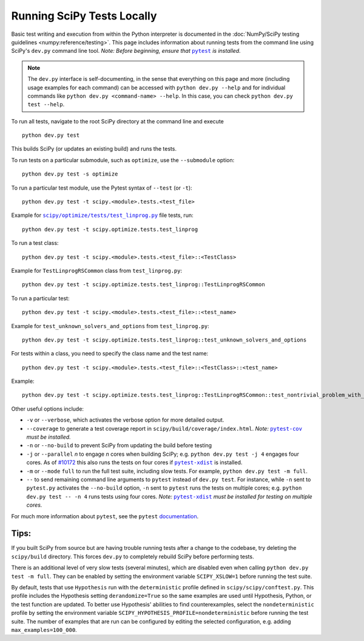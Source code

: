 .. _devpy-test:

===========================
Running SciPy Tests Locally
===========================

Basic test writing and execution from within the Python interpreter is
documented in the
:doc:`NumPy/SciPy testing guidelines <numpy:reference/testing>`. This page
includes information about running tests from the command line using SciPy's
``dev.py`` command line tool. *Note: Before beginning, ensure that* |pytest|_
*is installed.*

.. note::

   The ``dev.py`` interface is self-documenting, in the sense that everything on
   this page and more (including usage examples for each command) can be
   accessed with ``python dev.py --help`` and for individual commands like
   ``python dev.py <command-name> --help``. In this case, you can check
   ``python dev.py test --help``.

To run all tests, navigate to the root SciPy directory at the command
line and execute

::

   python dev.py test

This builds SciPy (or updates an existing build) and runs the tests.

To run tests on a particular submodule, such as ``optimize``, use the
``--submodule`` option:

::

   python dev.py test -s optimize

To run a particular test module, use the Pytest syntax of ``--test`` (or
``-t``)::

   python dev.py test -t scipy.<module>.tests.<test_file>

Example for |test-linprog|_ file tests, run:

::

   python dev.py test -t scipy.optimize.tests.test_linprog

To run a test class:

::

   python dev.py test -t scipy.<module>.tests.<test_file>::<TestClass>

Example for ``TestLinprogRSCommon`` class from ``test_linprog.py``:

::

   python dev.py test -t scipy.optimize.tests.test_linprog::TestLinprogRSCommon

To run a particular test:

::

   python dev.py test -t scipy.<module>.tests.<test_file>::<test_name>

Example for ``test_unknown_solvers_and_options`` from ``test_linprog.py``:

::

   python dev.py test -t scipy.optimize.tests.test_linprog::test_unknown_solvers_and_options

For tests within a class, you need to specify the class name and the test name:

::

   python dev.py test -t scipy.<module>.tests.<test_file>::<TestClass>::<test_name>

Example:

::

   python dev.py test -t scipy.optimize.tests.test_linprog::TestLinprogRSCommon::test_nontrivial_problem_with_guess


Other useful options include:

-  ``-v`` or ``--verbose``, which activates the verbose option for more
   detailed output. 
-  ``--coverage`` to generate a test coverage report in
   ``scipy/build/coverage/index.html``. *Note:* |pytest-cov|_ *must be
   installed.*
-  ``-n`` or ``--no-build`` to prevent SciPy from updating the build
   before testing
-  ``-j`` or ``--parallel`` *n* to engage *n* cores when building SciPy;
   e.g. \ ``python dev.py test -j 4`` engages four cores. As of `#10172`_
   this also runs the tests on four cores if |pytest-xdist|_ is installed.
-  ``-m`` or ``--mode`` ``full`` to run the full test suite, including slow
   tests. For example, ``python dev.py test -m full``.
-  ``--`` to send remaining command line arguments to ``pytest`` instead of
   ``dev.py test``. For instance, while ``-n`` sent to ``pytest.py`` activates
   the ``--no-build`` option, ``-n`` sent to ``pytest`` runs the tests on
   multiple cores; e.g. \ ``python dev.py test -- -n 4`` runs tests using
   four cores. *Note:* |pytest-xdist|_ *must be installed for testing on
   multiple cores.*

For much more information about ``pytest``, see the ``pytest``
`documentation <https://docs.pytest.org/en/latest/usage.html>`_.

Tips:
-----

If you built SciPy from source but are having trouble running tests
after a change to the codebase, try deleting the ``scipy/build``
directory. This forces ``dev.py`` to completely rebuild SciPy before
performing tests.

There is an additional level of very slow tests (several minutes),
which are disabled even when calling ``python dev.py test -m full``.
They can be enabled by setting the environment variable ``SCIPY_XSLOW=1``
before running the test suite.

By default, tests that use ``Hypothesis`` run with the ``deterministic``
profile defined in ``scipy/scipy/conftest.py``. This profile includes the
Hypothesis setting ``derandomize=True`` so the same examples are used until
Hypothesis, Python, or the test function are updated. To better use
Hypothesis' abilities to find counterexamples, select the ``nondeterministic``
profile by setting the environment variable
``SCIPY_HYPOTHESIS_PROFILE=nondeterministic`` before running the test suite.
The number of examples that are run can be configured by editing the selected
configuration, e.g. adding ``max_examples=100_000``.

.. |pytest-cov| replace:: ``pytest-cov``
.. _pytest-cov: https://pypi.org/project/pytest-cov/

.. _#10172: https://github.com/scipy/scipy/pull/10172

.. |pytest-xdist| replace:: ``pytest-xdist``
.. _pytest-xdist: https://pypi.org/project/pytest-xdist/

.. |pytest| replace:: ``pytest``
.. _pytest: https://docs.pytest.org/en/latest/

.. |test-linprog| replace:: ``scipy/optimize/tests/test_linprog.py``
.. _test-linprog: https://github.com/scipy/scipy/blob/main/scipy/optimize/tests/test_linprog.py

.. |Hypothesis| replace:: ``Hypothesis``
.. _Hypothesis: https://hypothesis.readthedocs.io/en/latest/
